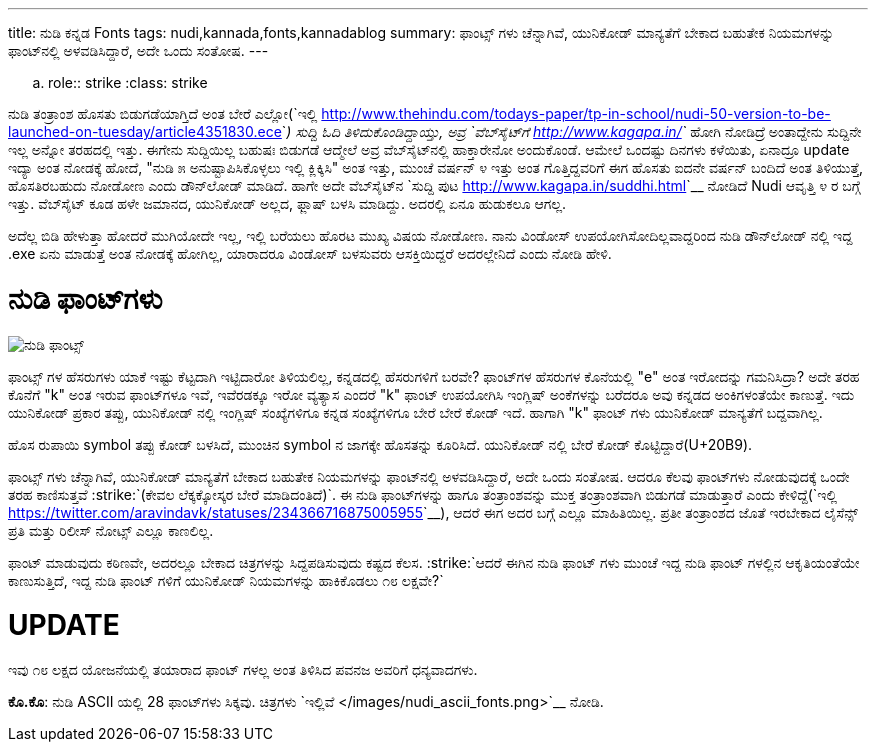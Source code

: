 ---
title: ನುಡಿ ಕನ್ನಡ Fonts
tags: nudi,kannada,fonts,kannadablog
summary: ಫಾಂಟ್ಸ್ ಗಳು ಚೆನ್ನಾಗಿವೆ, ಯುನಿಕೋಡ್ ಮಾನ್ಯತೆಗೆ ಬೇಕಾದ ಬಹುತೇಕ ನಿಯಮಗಳನ್ನು ಫಾಂಟ್&zwj;ನಲ್ಲಿ ಅಳವಡಿಸಿದ್ದಾರೆ, ಅದೇ ಒಂದು ಸಂತೋಷ.
---

.. role:: strike
    :class: strike

ನುಡಿ ತಂತ್ರಾಂಶ ಹೊಸತು ಬಿಡುಗಡೆಯಾಗ್ತಿದೆ ಅಂತ ಬೇರೆ ಎಲ್ಲೋ(`ಇಲ್ಲಿ <http://www.thehindu.com/todays-paper/tp-in-school/nudi-50-version-to-be-launched-on-tuesday/article4351830.ece>`__) ಸುದ್ದಿ ಓದಿ ತಿಳಿದುಕೊಂಡಿದ್ದಾಯ್ತು, ಅವ್ರ `ವೆಬ್‍ಸೈಟ್‍ಗೆ <http://www.kagapa.in/>`__ ಹೋಗಿ ನೋಡಿದ್ರೆ ಅಂತಾದ್ದೇನು ಸುದ್ದಿನೇ ಇಲ್ಲ ಅನ್ನೋ ತರಹದಲ್ಲಿ ಇತ್ತು. ಈಗೇನು ಸುದ್ದಿಯಿಲ್ಲ ಬಹುಷಃ ಬಿಡುಗಡೆ ಆದ್ಮೇಲೆ ಅವ್ರ ವೆಬ್‍ಸೈಟ್‍ನಲ್ಲಿ ಹಾಕ್ತಾರೇನೋ ಅಂದುಕೊಂಡೆ. ಆಮೇಲೆ ಒಂದಷ್ಟು ದಿನಗಳು ಕಳೆಯಿತು, ಏನಾದ್ರೂ update ಇದ್ಯಾ ಅಂತ ನೋಡಕ್ಕೆ ಹೋದೆ, "ನುಡಿ ೫ ಅನುಷ್ಟಾಪಿಸಿಕೊಳ್ಳಲು ಇಲ್ಲಿ ಕ್ಲಿಕ್ಕಿಸಿ" ಅಂತ ಇತ್ತು, ಮುಂಚೆ ವರ್ಷನ್ ೪ ಇತ್ತು ಅಂತ ಗೊತ್ತಿದ್ದವರಿಗೆ ಈಗ ಹೊಸತು ಐದನೇ ವರ್ಷನ್ ಬಂದಿದೆ ಅಂತ ತಿಳಿಯುತ್ತೆ, ಹೊಸತಿರಬಹುದು ನೋಡೋಣ ಎಂದು ಡೌನ್‍ಲೋಡ್ ಮಾಡಿದೆ. ಹಾಗೇ ಅದೇ ವೆಬ್‍ಸೈಟ್‍ನ `ಸುದ್ದಿ ಪುಟ <http://www.kagapa.in/suddhi.html>`__ ನೋಡಿದೆ Nudi ಆವೃತ್ತಿ ೪ ರ ಬಗ್ಗೆ ಇತ್ತು. ವೆಬ್‍ಸೈಟ್ ಕೂಡ ಹಳೇ ಜಮಾನದ, ಯುನಿಕೋಡ್ ಅಲ್ಲದ, ಫ್ಲಾಷ್ ಬಳಸಿ ಮಾಡಿದ್ದು. ಅದರಲ್ಲಿ ಏನೂ ಹುಡುಕಲೂ ಆಗಲ್ಲ.

ಅದೆಲ್ಲ ಬಿಡಿ ಹೇಳುತ್ತಾ ಹೋದರೆ ಮುಗಿಯೋದೇ ಇಲ್ಲ, ಇಲ್ಲಿ ಬರೆಯಲು ಹೊರಟ ಮುಖ್ಯ ವಿಷಯ ನೋಡೋಣ. ನಾನು ವಿಂಡೋಸ್ ಉಪಯೋಗಿಸೋದಿಲ್ಲವಾದ್ದರಿಂದ ನುಡಿ ಡೌನ್‍ಲೋಡ್ ನಲ್ಲಿ ಇದ್ದ .exe ಏನು ಮಾಡುತ್ತೆ ಅಂತ ನೋಡಕ್ಕೆ ಹೋಗಿಲ್ಲ, ಯಾರಾದರೂ ವಿಂಡೋಸ್ ಬಳಸುವರು ಆಸಕ್ತಿಯಿದ್ದರೆ ಅದರಲ್ಲೇನಿದೆ ಎಂದು ನೋಡಿ ಹೇಳಿ.

ನುಡಿ ಫಾಂಟ್‍ಗಳು
==============

image::/images/nudi_fonts.png[ನುಡಿ ಫಾಂಟ್ಸ್]

ಫಾಂಟ್ಸ್ ಗಳ ಹೆಸರುಗಳು ಯಾಕೆ ಇಷ್ಟು ಕೆಟ್ಟದಾಗಿ ಇಟ್ಟಿದಾರೋ ತಿಳಿಯಲಿಲ್ಲ, ಕನ್ನಡದಲ್ಲಿ ಹೆಸರುಗಳಿಗೆ ಬರವೇ? ಫಾಂಟ್‍ಗಳ ಹೆಸರುಗಳ ಕೊನೆಯಲ್ಲಿ "e" ಅಂತ ಇರೋದನ್ನು ಗಮನಿಸಿದ್ರಾ? ಅದೇ ತರಹ ಕೊನೆಗೆ "k" ಅಂತ ಇರುವ ಫಾಂಟ್‍ಗಳೂ ಇವೆ, ಇವೆರಡಕ್ಕೂ ಇರೋ ವ್ಯತ್ಯಾಸ ಎಂದರೆ "k" ಫಾಂಟ್ ಉಪಯೋಗಿಸಿ ಇಂಗ್ಲಿಷ್ ಅಂಕೆಗಳನ್ನು ಬರೆದರೂ ಅವು ಕನ್ನಡದ ಅಂಕಿಗಳಂತೆಯೇ ಕಾಣುತ್ತೆ. ಇದು ಯುನಿಕೋಡ್ ಪ್ರಕಾರ ತಪ್ಪು, ಯುನಿಕೋಡ್ ನಲ್ಲಿ ಇಂಗ್ಲಿಷ್ ಸಂಖ್ಯೆಗಳಿಗೂ ಕನ್ನಡ ಸಂಖ್ಯೆಗಳಿಗೂ ಬೇರೆ ಬೇರೆ ಕೋಡ್ ಇದೆ. ಹಾಗಾಗಿ "k" ಫಾಂಟ್ ಗಳು ಯುನಿಕೋಡ್ ಮಾನ್ಯತೆಗೆ ಬದ್ದವಾಗಿಲ್ಲ. 

ಹೊಸ ರುಪಾಯಿ symbol ತಪ್ಪು ಕೋಡ್ ಬಳಸಿದೆ, ಮುಂಚಿನ symbol ನ ಜಾಗಕ್ಕೇ ಹೊಸತನ್ನು ಕೂರಿಸಿದೆ. ಯುನಿಕೋಡ್ ನಲ್ಲಿ ಬೇರೆ ಕೋಡ್ ಕೊಟ್ಟಿದ್ದಾರೆ(U+20B9).

ಫಾಂಟ್ಸ್ ಗಳು ಚೆನ್ನಾಗಿವೆ, ಯುನಿಕೋಡ್ ಮಾನ್ಯತೆಗೆ ಬೇಕಾದ ಬಹುತೇಕ ನಿಯಮಗಳನ್ನು ಫಾಂಟ್‍ನಲ್ಲಿ ಅಳವಡಿಸಿದ್ದಾರೆ, ಅದೇ ಒಂದು ಸಂತೋಷ. ಆದರೂ ಕೆಲವು ಫಾಂಟ್‍ಗಳು ನೋಡುವುದಕ್ಕೆ ಒಂದೇ ತರಹ ಕಾಣಿಸುತ್ತವೆ :strike:`(ಕೇವಲ ಲೆಕ್ಕಕ್ಕೋಸ್ಕರ ಬೇರೆ ಮಾಡಿದಂತಿದೆ)`. ಈ ನುಡಿ ಫಾಂಟ್‍ಗಳನ್ನು ಹಾಗೂ ತಂತ್ರಾಂಶವನ್ನು ಮುಕ್ತ ತಂತ್ರಾಂಶವಾಗಿ ಬಿಡುಗಡೆ ಮಾಡುತ್ತಾರೆ ಎಂದು ಕೇಳಿದ್ದೆ(`ಇಲ್ಲಿ <https://twitter.com/aravindavk/statuses/234366716875005955>`__), ಆದರೆ ಈಗ ಅದರ ಬಗ್ಗೆ ಎಲ್ಲೂ ಮಾಹಿತಿಯಿಲ್ಲ. ಪ್ರತೀ ತಂತ್ರಾಂಶದ ಜೊತೆ ಇರಬೇಕಾದ ಲೈಸೆನ್ಸ್ ಪ್ರತಿ ಮತ್ತು ರಿಲೀಸ್ ನೋಟ್ಸ್ ಎಲ್ಲೂ ಕಾಣಲಿಲ್ಲ. 

ಫಾಂಟ್ ಮಾಡುವುದು ಕಠಿಣವೇ, ಅದರಲ್ಲೂ ಬೇಕಾದ ಚಿತ್ರಗಳನ್ನು ಸಿದ್ದಪಡಿಸುವುದು ಕಷ್ಟದ ಕೆಲಸ. :strike:`ಆದರೆ ಈಗಿನ ನುಡಿ ಫಾಂಟ್ ಗಳು ಮುಂಚೆ ಇದ್ದ ನುಡಿ ಫಾಂಟ್ ಗಳಲ್ಲಿನ ಆಕೃತಿಯಂತೆಯೇ ಕಾಣುಸುತ್ತಿದೆ, ಇದ್ದ ನುಡಿ ಫಾಂಟ್ ಗಳಿಗೆ ಯುನಿಕೋಡ್ ನಿಯಮಗಳನ್ನು ಹಾಕಿಕೊಡಲು ೧೮ ಲಕ್ಷವೇ?`

UPDATE
======
ಇವು ೧೮ ಲಕ್ಷದ ಯೋಜನೆಯಲ್ಲಿ ತಯಾರಾದ ಫಾಂಟ್ ಗಳಲ್ಲ ಅಂತ ತಿಳಿಸಿದ ಪವನಜ ಅವರಿಗೆ ಧನ್ಯವಾದಗಳು. 

**ಕೊ.ಕೊ**: ನುಡಿ ASCII ಯಲ್ಲಿ 28 ಫಾಂಟ್‍ಗಳು ಸಿಕ್ಕವು. ಚಿತ್ರಗಳು `ಇಲ್ಲಿವೆ </images/nudi_ascii_fonts.png>`__ ನೋಡಿ. 
